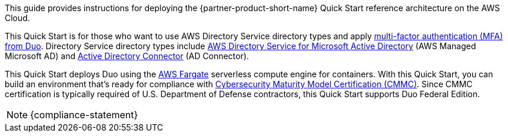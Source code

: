 // Replace the content in <>
// Identify your target audience and explain how/why they would use this Quick Start.
//Avoid borrowing text from third-party websites (copying text from AWS service documentation is fine). Also, avoid marketing-speak, focusing instead on the technical aspect.

This guide provides instructions for deploying the {partner-product-short-name} Quick Start reference architecture on the AWS Cloud.

This Quick Start is for those who want to use AWS Directory Service directory types and apply https://duo.com/product/multi-factor-authentication-mfa[multi-factor authentication (MFA) from Duo^]. Directory Service directory types include https://aws.amazon.com/directoryservice/[AWS Directory Service for Microsoft Active Directory^] (AWS Managed Microsoft AD) and https://docs.aws.amazon.com/directoryservice/latest/admin-guide/directory_ad_connector.html[Active Directory Connector^] (AD Connector).

This Quick Start deploys Duo using the https://aws.amazon.com/fargate/[AWS Fargate^] serverless compute engine for containers. With this Quick Start, you can build an environment that's ready for compliance with https://www.acq.osd.mil/cmmc/[Cybersecurity Maturity Model Certification (CMMC)^]. Since CMMC certification is typically required of U.S. Department of Defense contractors, this Quick Start supports Duo Federal Edition.

NOTE: {compliance-statement}